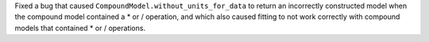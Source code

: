 Fixed a bug that caused ``CompoundModel.without_units_for_data`` to return an
incorrectly constructed model when the compound model contained a * or /
operation, and which also caused fitting to not work correctly with compound
models that contained * or / operations.
